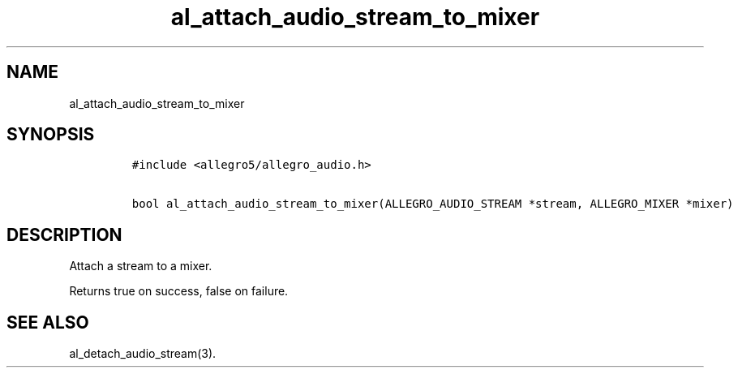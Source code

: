 .TH al_attach_audio_stream_to_mixer 3 "" "Allegro reference manual"
.SH NAME
.PP
al_attach_audio_stream_to_mixer
.SH SYNOPSIS
.IP
.nf
\f[C]
#include\ <allegro5/allegro_audio.h>

bool\ al_attach_audio_stream_to_mixer(ALLEGRO_AUDIO_STREAM\ *stream,\ ALLEGRO_MIXER\ *mixer)
\f[]
.fi
.SH DESCRIPTION
.PP
Attach a stream to a mixer.
.PP
Returns true on success, false on failure.
.SH SEE ALSO
.PP
al_detach_audio_stream(3).
